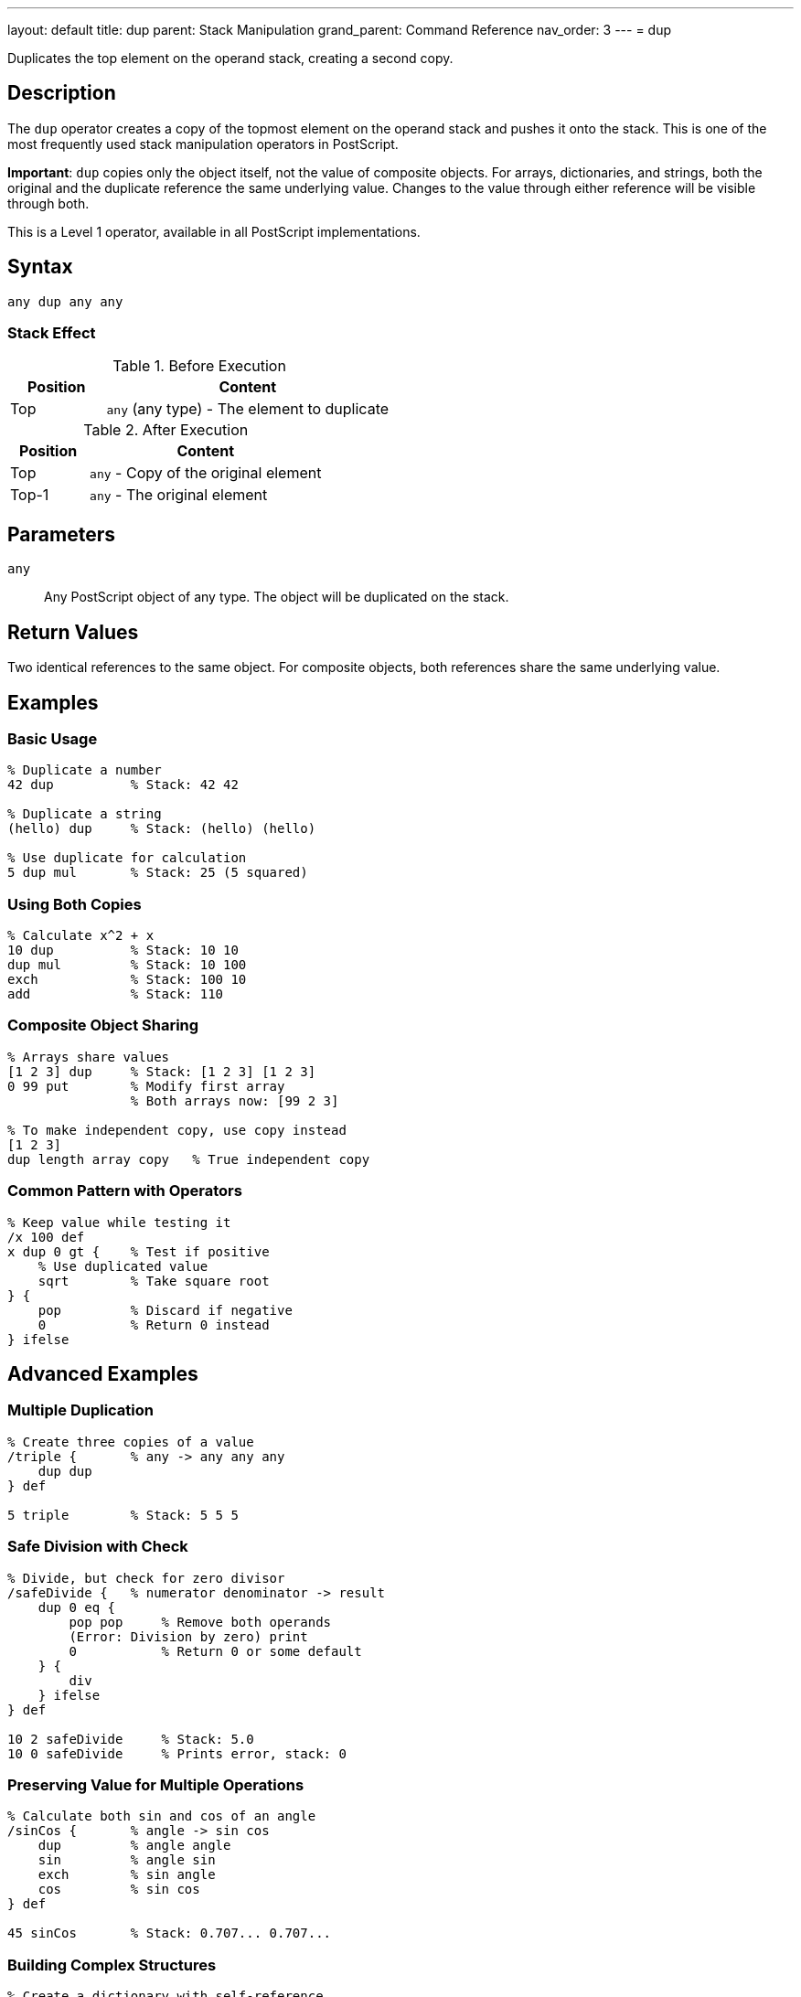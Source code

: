 ---
layout: default
title: dup
parent: Stack Manipulation
grand_parent: Command Reference
nav_order: 3
---
= dup

Duplicates the top element on the operand stack, creating a second copy.

== Description

The `dup` operator creates a copy of the topmost element on the operand stack and pushes it onto the stack. This is one of the most frequently used stack manipulation operators in PostScript.

*Important*: `dup` copies only the object itself, not the value of composite objects. For arrays, dictionaries, and strings, both the original and the duplicate reference the same underlying value. Changes to the value through either reference will be visible through both.

This is a Level 1 operator, available in all PostScript implementations.

== Syntax

[source,postscript]
----
any dup any any
----

=== Stack Effect

.Before Execution
[cols="1,3"]
|===
|Position |Content

|Top
|`any` (any type) - The element to duplicate
|===

.After Execution
[cols="1,3"]
|===
|Position |Content

|Top
|`any` - Copy of the original element

|Top-1
|`any` - The original element
|===

== Parameters

`any`:: Any PostScript object of any type. The object will be duplicated on the stack.

== Return Values

Two identical references to the same object. For composite objects, both references share the same underlying value.

== Examples

=== Basic Usage

[source,postscript]
----
% Duplicate a number
42 dup          % Stack: 42 42

% Duplicate a string
(hello) dup     % Stack: (hello) (hello)

% Use duplicate for calculation
5 dup mul       % Stack: 25 (5 squared)
----

=== Using Both Copies

[source,postscript]
----
% Calculate x^2 + x
10 dup          % Stack: 10 10
dup mul         % Stack: 10 100
exch            % Stack: 100 10
add             % Stack: 110
----

=== Composite Object Sharing

[source,postscript]
----
% Arrays share values
[1 2 3] dup     % Stack: [1 2 3] [1 2 3]
0 99 put        % Modify first array
                % Both arrays now: [99 2 3]

% To make independent copy, use copy instead
[1 2 3]
dup length array copy   % True independent copy
----

=== Common Pattern with Operators

[source,postscript]
----
% Keep value while testing it
/x 100 def
x dup 0 gt {    % Test if positive
    % Use duplicated value
    sqrt        % Take square root
} {
    pop         % Discard if negative
    0           % Return 0 instead
} ifelse
----

== Advanced Examples

=== Multiple Duplication

[source,postscript]
----
% Create three copies of a value
/triple {       % any -> any any any
    dup dup
} def

5 triple        % Stack: 5 5 5
----

=== Safe Division with Check

[source,postscript]
----
% Divide, but check for zero divisor
/safeDivide {   % numerator denominator -> result
    dup 0 eq {
        pop pop     % Remove both operands
        (Error: Division by zero) print
        0           % Return 0 or some default
    } {
        div
    } ifelse
} def

10 2 safeDivide     % Stack: 5.0
10 0 safeDivide     % Prints error, stack: 0
----

=== Preserving Value for Multiple Operations

[source,postscript]
----
% Calculate both sin and cos of an angle
/sinCos {       % angle -> sin cos
    dup         % angle angle
    sin         % angle sin
    exch        % sin angle
    cos         % sin cos
} def

45 sinCos       % Stack: 0.707... 0.707...
----

=== Building Complex Structures

[source,postscript]
----
% Create a dictionary with self-reference
/makeCircular {
    5 dict dup              % dict dict
    begin
        /self currentdict def
    end
} def
----

== Edge Cases and Common Pitfalls

WARNING: Using `dup` on an empty stack causes a `stackunderflow` error.

=== Empty Stack

[source,postscript]
----
% BAD: No elements to duplicate
clear
dup             % ERROR: stackunderflow
----

=== Composite Object Pitfall

[source,postscript]
----
% BAD: Unexpected sharing
[1 2 3] dup     % Stack: [1 2 3] [1 2 3]
0 99 put        % Modify "first" array
% Stack: [99 2 3] [99 2 3]
% BOTH arrays are modified!

% GOOD: Create independent copy when needed
[1 2 3]
dup length array copy   % True independent copy
0 99 put        % Only one array modified
----

TIP: Remember that `dup` creates a shallow copy. For composite objects (arrays, dictionaries, strings), use the xref:../copy.adoc[`copy`] operator when you need an independent copy of the value.

=== Dictionary Sharing

[source,postscript]
----
% Be aware of shared dictionary values
5 dict dup              % Both references point to same dictionary
/a 1 put                % Affects both references
% Both dict references now have entry a:1
----

== Related Commands

* xref:../exch.adoc[`exch`] - Exchange top two elements
* xref:../copy.adoc[`copy`] - Copy multiple elements or create independent copies
* xref:../index.adoc[`index`] - Duplicate nth element from top
* xref:../roll.adoc[`roll`] - Rotate stack elements
* xref:../pop.adoc[`pop`] - Remove top element

== PostScript Level

*Available in*: PostScript Level 1 and higher

This is a fundamental operator available in all PostScript implementations.

== Error Conditions

`stackunderflow`::
The operand stack is empty when `dup` is executed. There must be at least one element on the stack.
+
[source,postscript]
----
clear
dup             % ERROR: stackunderflow
----

`stackoverflow`::
The operand stack has reached its maximum capacity and cannot accommodate another element.
+
[source,postscript]
----
% (Extremely rare in practice)
% Occurs only if stack is nearly full
----

== Performance Considerations

The `dup` operator is extremely fast and has negligible performance impact. It's a basic stack operation with O(1) constant time complexity.

For composite objects, `dup` only copies the reference, not the entire value, making it very efficient even for large arrays or dictionaries.

== Best Practices

1. **Use for calculations**: `dup` is essential when you need the same value multiple times in a calculation
2. **Understand object vs. value**: Remember that `dup` copies the object (reference), not the value for composite types
3. **Document stack effects**: Clearly document when procedures use `dup` to duplicate values
4. **Consider copy for independence**: Use xref:../copy.adoc[`copy`] when you need an independent copy of a composite object
5. **Combine with conditionals**: The pattern `dup ... { ... } { ... } ifelse` is very common

=== Good Stack Management

[source,postscript]
----
% Document when values are duplicated
/square {       % x -> x^2
    dup mul
} def

/cube {         % x -> x^3
    dup dup mul mul
} def

% Clear documentation prevents confusion
/pythagorean {  % x y -> sqrt(x^2 + y^2)
    dup mul     % x y^2
    exch        % y^2 x
    dup mul     % y^2 x^2
    add sqrt    % result
} def
----

== See Also

* xref:../../syntax/operators.adoc[Operators Overview] - Understanding PostScript operators
* xref:../../usage/basic/stack-operations.adoc[Stack Operations Guide] - Stack manipulation tutorial
* xref:../../usage/basic/composite-objects.adoc[Composite Objects] - Understanding object vs. value copying
* xref:index.adoc[Stack Manipulation] - All stack operators
